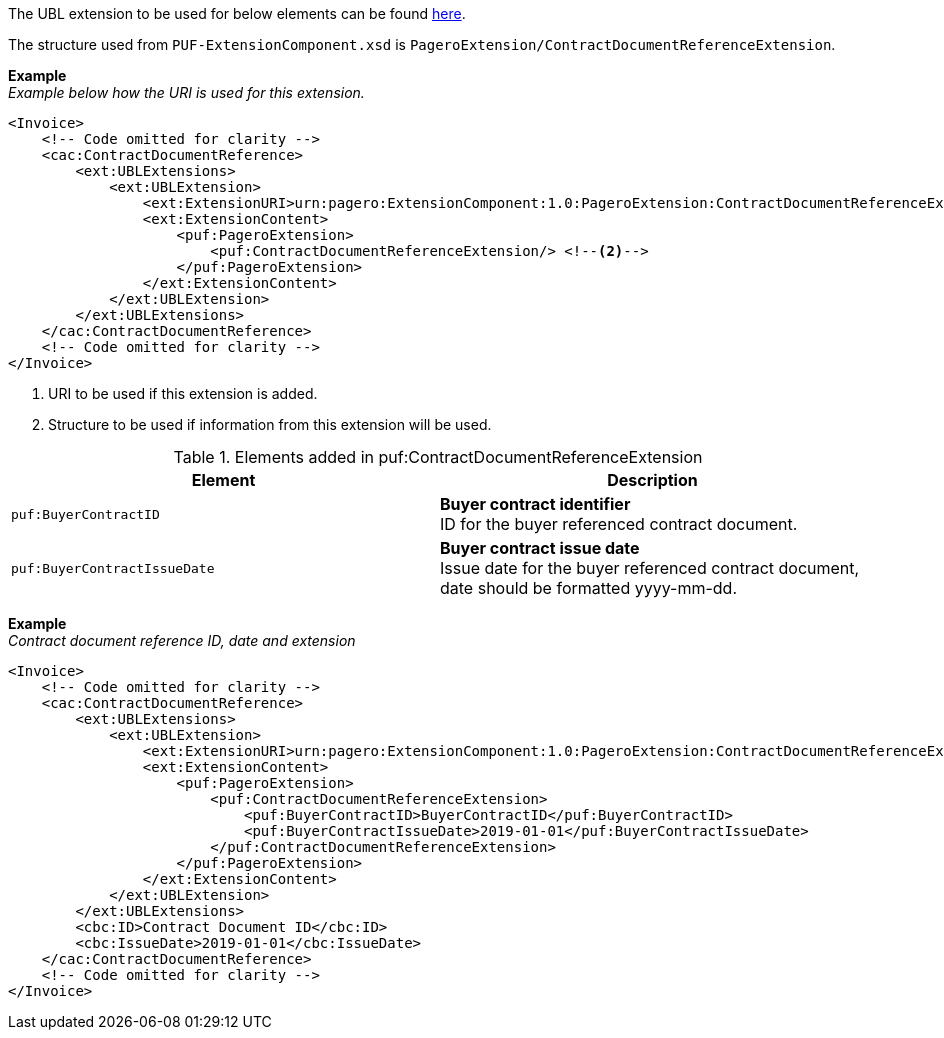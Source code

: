 The UBL extension to be used for below elements can be found <<_caccontractdocumentreference, here>>.

The structure used from `PUF-ExtensionComponent.xsd` is `PageroExtension/ContractDocumentReferenceExtension`.

*Example* +
_Example below how the URI is used for this extension._
[source,xml]
----
<Invoice>
    <!-- Code omitted for clarity -->
    <cac:ContractDocumentReference>
        <ext:UBLExtensions>
            <ext:UBLExtension>
                <ext:ExtensionURI>urn:pagero:ExtensionComponent:1.0:PageroExtension:ContractDocumentReferenceExtension</ext:ExtensionURI> <!--1-->
                <ext:ExtensionContent>
                    <puf:PageroExtension>
                        <puf:ContractDocumentReferenceExtension/> <!--2-->
                    </puf:PageroExtension>
                </ext:ExtensionContent>
            </ext:UBLExtension>
        </ext:UBLExtensions>
    </cac:ContractDocumentReference>
    <!-- Code omitted for clarity -->
</Invoice>
----
<1> URI to be used if this extension is added.
<2> Structure to be used if information from this extension will be used.

.Elements added in puf:ContractDocumentReferenceExtension
|===
|Element |Description

|`puf:BuyerContractID`
|**Buyer contract identifier** +
ID for the buyer referenced contract document.

|`puf:BuyerContractIssueDate`
|**Buyer contract issue date** +
Issue date for the buyer referenced contract document, date should be formatted yyyy-mm-dd.

|===

*Example* +
_Contract document reference ID, date and extension_
[source,xml]
----
<Invoice>
    <!-- Code omitted for clarity -->
    <cac:ContractDocumentReference>
        <ext:UBLExtensions>
            <ext:UBLExtension>
                <ext:ExtensionURI>urn:pagero:ExtensionComponent:1.0:PageroExtension:ContractDocumentReferenceExtension</ext:ExtensionURI>
                <ext:ExtensionContent>
                    <puf:PageroExtension>
                        <puf:ContractDocumentReferenceExtension>
                            <puf:BuyerContractID>BuyerContractID</puf:BuyerContractID>
                            <puf:BuyerContractIssueDate>2019-01-01</puf:BuyerContractIssueDate>
                        </puf:ContractDocumentReferenceExtension>
                    </puf:PageroExtension>
                </ext:ExtensionContent>
            </ext:UBLExtension>
        </ext:UBLExtensions>
        <cbc:ID>Contract Document ID</cbc:ID>
        <cbc:IssueDate>2019-01-01</cbc:IssueDate>
    </cac:ContractDocumentReference>
    <!-- Code omitted for clarity -->
</Invoice>
----
